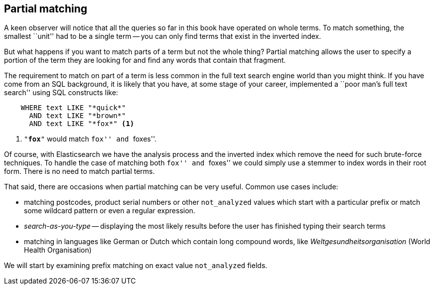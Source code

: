 [[partial-matching]]
== Partial matching

A keen observer will notice  that all the queries so far in this book have
operated on whole terms.  To match something, the smallest ``unit'' had to be a
single term -- you can only find terms that exist in the inverted index.

But what happens if you want to match parts of a term but not the whole thing?
Partial matching allows the user to specify a portion of the term they are
looking for and find any words that contain that fragment.

The requirement to match on part of a term is less common in the full text
search engine world than you might think.  If you have come from an SQL
background, it is likely that you have, at some stage of your career,
implemented a ``poor man's full text search'' using SQL constructs like:

[source,js]
--------------------------------------------------
    WHERE text LIKE "*quick*"
      AND text LIKE "*brown*"
      AND text LIKE "*fox*" <1>
--------------------------------------------------

<1> `"*fox*"` would match ``fox'' and ``foxes''.

Of course, with Elasticsearch we have the analysis process and the inverted
index which remove the need for such brute-force techniques. To handle the
case of matching both ``fox'' and ``foxes'' we could simply use a stemmer to
index words in their root form.  There is no need to match partial terms.

That said, there are occasions when partial matching can be very useful.
Common use cases include:

* matching postcodes, product serial numbers or other `not_analyzed` values
  which start with a particular prefix or match some wildcard pattern
  or even a regular expression.

* _search-as-you-type_ -- displaying the most likely results before the
  user has finished typing their search terms

* matching in languages like German or Dutch which contain long compound
  words, like _Weltgesundheitsorganisation_ (World Health Organisation)

We will start by examining prefix matching on exact value `not_analyzed`
fields.
